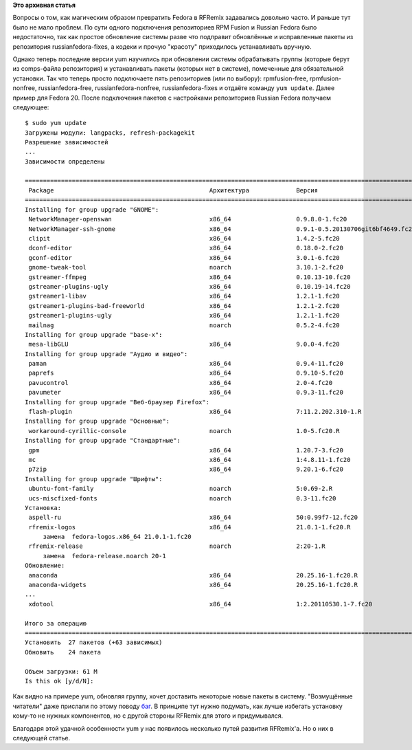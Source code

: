 .. title: Преобразование Fedora в RFRemix
.. slug: Преобразование-fedora-в-rfremix
.. date: 2014-03-11 12:54:49
.. tags:
.. category:
.. link:
.. description:
.. type: text
.. author: Tigro

**Это архивная статья**


Вопросы о том, как магическим образом превратить Fedora в RFRemix
задавались довольно часто. И раньше тут было не мало проблем. По сути
одного подключения репозиториев RPM Fusion и Russian Fedora было
недостаточно, так как простое обновление системы разве что подправит
обновлённые и исправленные пакеты из репозитория russianfedora-fixes, а
кодеки и прочую "красоту" приходилось устанавливать вручную.


Однако теперь последние версии yum научились при обновлении системы
обрабатывать группы (которые берут из comps-файла репозитория) и
устанавливать пакеты (которых нет в системе), помеченные для
обязательной установки. Так что теперь просто подключаете пять
репозиториев (или по выбору): rpmfusion-free, rpmfusion-nonfree,
russianfedora-free, russianfedora-nonfree, russianfedora-fixes и отдаёте
команду ``yum update``. Далее пример для Fedora 20. После подключения
пакетов с настройками репозиториев Russian Fedora получаем следующее:

::

    $ sudo yum update
    Загружены модули: langpacks, refresh-packagekit
    Разрешение зависимостей
    ...
    Зависимости определены

    ==================================================================================================================================================================================
     Package                                           Архитектура             Версия                                              Репозиторий                                  Размер
    ==================================================================================================================================================================================
    Installing for group upgrade "GNOME":
     NetworkManager-openswan                           x86_64                  0.9.8.0-1.fc20                                      fedora                                        93 k
     NetworkManager-ssh-gnome                          x86_64                  0.9.1-0.5.20130706git6bf4649.fc20                   fedora                                        37 k
     clipit                                            x86_64                  1.4.2-5.fc20                                        fedora                                        73 k
     dconf-editor                                      x86_64                  0.18.0-2.fc20                                       fedora                                       127 k
     gconf-editor                                      x86_64                  3.0.1-6.fc20                                        fedora                                       1.2 M
     gnome-tweak-tool                                  noarch                  3.10.1-2.fc20                                       fedora                                       201 k
     gstreamer-ffmpeg                                  x86_64                  0.10.13-10.fc20                                     rpmfusion-free                               2.9 M
     gstreamer-plugins-ugly                            x86_64                  0.10.19-14.fc20                                     rpmfusion-free                               316 k
     gstreamer1-libav                                  x86_64                  1.2.1-1.fc20                                        rpmfusion-free                               2.8 M
     gstreamer1-plugins-bad-freeworld                  x86_64                  1.2.1-2.fc20                                        rpmfusion-free-updates                       157 k
     gstreamer1-plugins-ugly                           x86_64                  1.2.1-1.fc20                                        rpmfusion-free                               245 k
     mailnag                                           noarch                  0.5.2-4.fc20                                        fedora                                       135 k
    Installing for group upgrade "base-x":
     mesa-libGLU                                       x86_64                  9.0.0-4.fc20                                        updates                                      196 k
    Installing for group upgrade "Аудио и видео":
     paman                                             x86_64                  0.9.4-11.fc20                                       fedora                                        85 k
     paprefs                                           x86_64                  0.9.10-5.fc20                                       fedora                                        68 k
     pavucontrol                                       x86_64                  2.0-4.fc20                                          fedora                                       139 k
     pavumeter                                         x86_64                  0.9.3-11.fc20                                       fedora                                        34 k
    Installing for group upgrade "Веб-браузер Firefox":
     flash-plugin                                      x86_64                  7:11.2.202.310-1.R                                  russianfedora-nonfree                        5.5 M
    Installing for group upgrade "Основные":
     workaround-cyrillic-console                       noarch                  1.0-5.fc20.R                                        russianfedora-free                           4.1 k
    Installing for group upgrade "Стандартные":
     gpm                                               x86_64                  1.20.7-3.fc20                                       fedora                                       183 k
     mc                                                x86_64                  1:4.8.11-1.fc20                                     updates                                      1.8 M
     p7zip                                             x86_64                  9.20.1-6.fc20                                       fedora                                       616 k
    Installing for group upgrade "Шрифты":
     ubuntu-font-family                                noarch                  5:0.69-2.R                                          russianfedora-free                           526 k
     ucs-miscfixed-fonts                               noarch                  0.3-11.fc20                                         fedora                                       466 k
    Установка:
     aspell-ru                                         x86_64                  50:0.99f7-12.fc20                                   fedora                                       2.0 M
     rfremix-logos                                     x86_64                  21.0.1-1.fc20.R                                     russianfedora-fixes                          9.6 M
         замена  fedora-logos.x86_64 21.0.1-1.fc20
     rfremix-release                                   noarch                  2:20-1.R                                            russianfedora-fixes                           37 k
         замена  fedora-release.noarch 20-1
    Обновление:
     anaconda                                          x86_64                  20.25.16-1.fc20.R                                   russianfedora-fixes-updates                  2.1 M
     anaconda-widgets                                  x86_64                  20.25.16-1.fc20.R                                   russianfedora-fixes-updates                  701 k
    ...
     xdotool                                           x86_64                  1:2.20110530.1-7.fc20                               fedora                                        46 k

    Итого за операцию
    ==================================================================================================================================================================================
    Установить  27 пакетов (+63 зависимых)
    Обновить    24 пакета

    Объем загрузки: 61 M
    Is this ok [y/d/N]: 

Как видно на примере yum, обновляя группу, хочет доставить некоторые
новые пакеты в систему. "Возмущённые читатели" даже прислали по этому
поводу `баг <http://redmine.russianfedora.pro/issues/1297>`__. В принципе
тут нужно подумать, как лучше избегать установку кому-то не нужных
компонентов, но с другой стороны RFRemix для этого и придумывался.


Благодаря этой удачной особенности yum у нас появилось несколько путей
развития RFRemix'а. Но о них в следующей статье.


